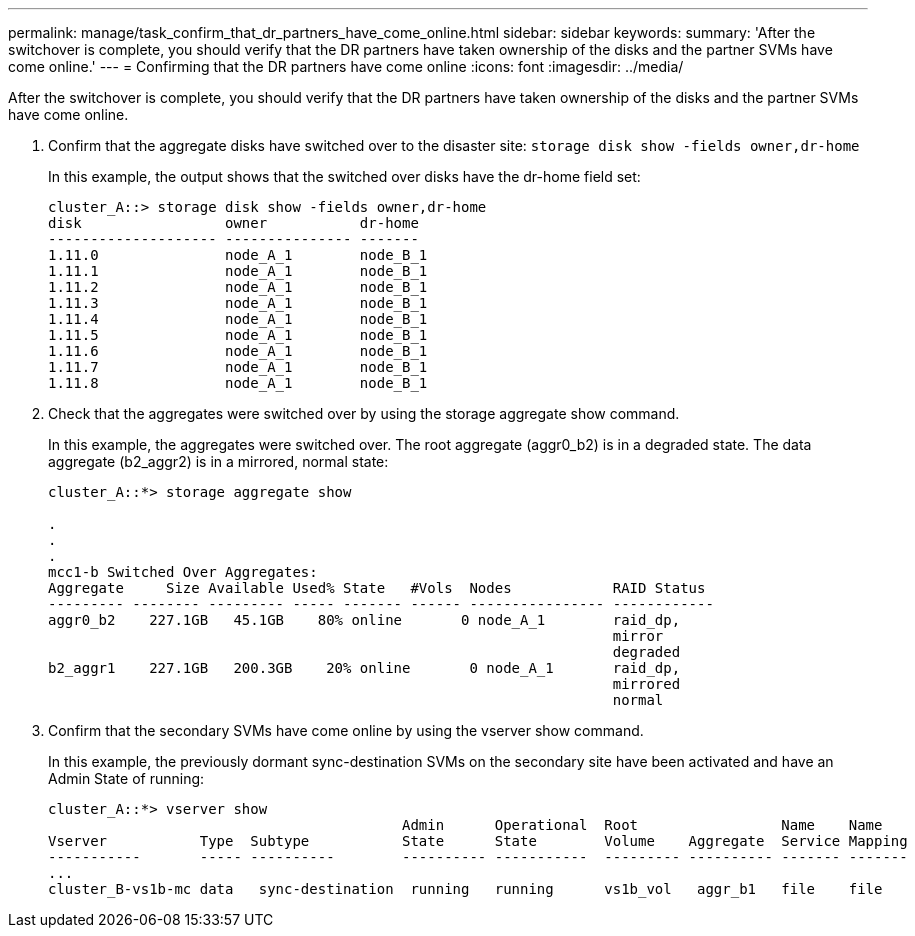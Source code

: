 ---
permalink: manage/task_confirm_that_dr_partners_have_come_online.html
sidebar: sidebar
keywords: 
summary: 'After the switchover is complete, you should verify that the DR partners have taken ownership of the disks and the partner SVMs have come online.'
---
= Confirming that the DR partners have come online
:icons: font
:imagesdir: ../media/

[.lead]
After the switchover is complete, you should verify that the DR partners have taken ownership of the disks and the partner SVMs have come online.

. Confirm that the aggregate disks have switched over to the disaster site: `storage disk show -fields owner,dr-home`
+
In this example, the output shows that the switched over disks have the dr-home field set:
+
----
cluster_A::> storage disk show -fields owner,dr-home
disk                 owner           dr-home
-------------------- --------------- -------
1.11.0               node_A_1        node_B_1
1.11.1               node_A_1        node_B_1
1.11.2               node_A_1        node_B_1
1.11.3               node_A_1        node_B_1
1.11.4               node_A_1        node_B_1
1.11.5               node_A_1        node_B_1
1.11.6               node_A_1        node_B_1
1.11.7               node_A_1        node_B_1
1.11.8               node_A_1        node_B_1
----

. Check that the aggregates were switched over by using the storage aggregate show command.
+
In this example, the aggregates were switched over. The root aggregate (aggr0_b2) is in a degraded state. The data aggregate (b2_aggr2) is in a mirrored, normal state:
+
----
cluster_A::*> storage aggregate show

.
.
.
mcc1-b Switched Over Aggregates:
Aggregate     Size Available Used% State   #Vols  Nodes            RAID Status
--------- -------- --------- ----- ------- ------ ---------------- ------------
aggr0_b2    227.1GB   45.1GB    80% online       0 node_A_1        raid_dp,
                                                                   mirror
                                                                   degraded
b2_aggr1    227.1GB   200.3GB    20% online       0 node_A_1       raid_dp,
                                                                   mirrored
                                                                   normal
----

. Confirm that the secondary SVMs have come online by using the vserver show command.
+
In this example, the previously dormant sync-destination SVMs on the secondary site have been activated and have an Admin State of running:
+
----
cluster_A::*> vserver show
                                          Admin      Operational  Root                 Name    Name
Vserver           Type  Subtype           State      State        Volume    Aggregate  Service Mapping
-----------       ----- ----------        ---------- -----------  --------- ---------- ------- -------
...
cluster_B-vs1b-mc data   sync-destination  running   running      vs1b_vol   aggr_b1   file    file
----
